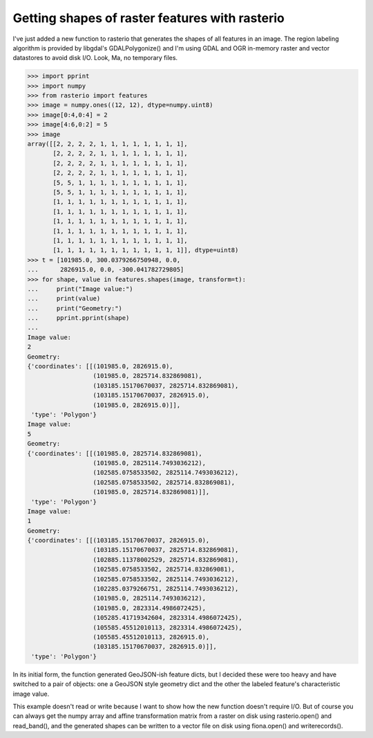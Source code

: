 Getting shapes of raster features with rasterio
===============================================

I've just added a new function to rasterio that generates the shapes of all
features in an image. The region labeling algorithm is provided by libgdal's
GDALPolygonize() and I'm using GDAL and OGR in-memory raster and vector
datastores to avoid disk I/O. Look, Ma, no temporary files.

.. code-block:: pycon

    >>> import pprint
    >>> import numpy
    >>> from rasterio import features
    >>> image = numpy.ones((12, 12), dtype=numpy.uint8)
    >>> image[0:4,0:4] = 2
    >>> image[4:6,0:2] = 5
    >>> image
    array([[2, 2, 2, 2, 1, 1, 1, 1, 1, 1, 1, 1],
           [2, 2, 2, 2, 1, 1, 1, 1, 1, 1, 1, 1],
           [2, 2, 2, 2, 1, 1, 1, 1, 1, 1, 1, 1],
           [2, 2, 2, 2, 1, 1, 1, 1, 1, 1, 1, 1],
           [5, 5, 1, 1, 1, 1, 1, 1, 1, 1, 1, 1],
           [5, 5, 1, 1, 1, 1, 1, 1, 1, 1, 1, 1],
           [1, 1, 1, 1, 1, 1, 1, 1, 1, 1, 1, 1],
           [1, 1, 1, 1, 1, 1, 1, 1, 1, 1, 1, 1],
           [1, 1, 1, 1, 1, 1, 1, 1, 1, 1, 1, 1],
           [1, 1, 1, 1, 1, 1, 1, 1, 1, 1, 1, 1],
           [1, 1, 1, 1, 1, 1, 1, 1, 1, 1, 1, 1],
           [1, 1, 1, 1, 1, 1, 1, 1, 1, 1, 1, 1]], dtype=uint8)
    >>> t = [101985.0, 300.0379266750948, 0.0, 
    ...      2826915.0, 0.0, -300.041782729805]
    >>> for shape, value in features.shapes(image, transform=t):
    ...     print("Image value:")
    ...     print(value)
    ...     print("Geometry:")
    ...     pprint.pprint(shape)
    ...
    Image value:
    2
    Geometry:
    {'coordinates': [[(101985.0, 2826915.0),
                      (101985.0, 2825714.832869081),
                      (103185.15170670037, 2825714.832869081),
                      (103185.15170670037, 2826915.0),
                      (101985.0, 2826915.0)]],
     'type': 'Polygon'}
    Image value:
    5
    Geometry:
    {'coordinates': [[(101985.0, 2825714.832869081),
                      (101985.0, 2825114.7493036212),
                      (102585.0758533502, 2825114.7493036212),
                      (102585.0758533502, 2825714.832869081),
                      (101985.0, 2825714.832869081)]],
     'type': 'Polygon'}
    Image value:
    1
    Geometry:
    {'coordinates': [[(103185.15170670037, 2826915.0),
                      (103185.15170670037, 2825714.832869081),
                      (102885.11378002529, 2825714.832869081),
                      (102585.0758533502, 2825714.832869081),
                      (102585.0758533502, 2825114.7493036212),
                      (102285.0379266751, 2825114.7493036212),
                      (101985.0, 2825114.7493036212),
                      (101985.0, 2823314.4986072425),
                      (105285.41719342604, 2823314.4986072425),
                      (105585.45512010113, 2823314.4986072425),
                      (105585.45512010113, 2826915.0),
                      (103185.15170670037, 2826915.0)]],
     'type': 'Polygon'}

In its initial form, the function generated GeoJSON-ish feature dicts, but
I decided these were too heavy and have switched to a pair of objects: one
a GeoJSON style geometry dict and the other the labeled feature's
characteristic image value.

This example doesn't read or write because I want to show how the new function
doesn't require I/O. But of course you can always get the numpy array and
affine transformation matrix from a raster on disk using rasterio.open() and
read_band(), and the generated shapes can be written to a vector file on disk
using fiona.open() and writerecords(). 

.. author:: default
.. categories:: Programming
.. tags:: rasterio, python, pixels, geojson, gdal, numpy
.. comments::
